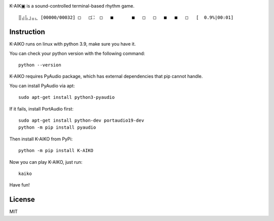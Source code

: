 .. image:: https://github.com/worldmaker18349276/K-AIKO/raw/master/logo.png

K-AIK▣ is a sound-controlled terminal-based rhythm game.

::

     ⣿⣴⣧⣰⣤⣄ [00000/00032] □   □⛶  □   ■       ■   □   □   ■   ■   □   [  0.9%|00:01]

Instruction
-----------

K-AIKO runs on linux with python 3.9, make sure you have it.

You can check your python version with the following command:

::

    python --version

K-AIKO requires PyAudio package, which has external dependencies that pip cannot handle.

You can install PyAudio via apt:

::

    sudo apt-get install python3-pyaudio

If it fails, install PortAudio first:

::

    sudo apt-get install python-dev portaudio19-dev
    python -m pip install pyaudio

Then install K-AIKO from PyPi:

::

    python -m pip install K-AIKO

Now you can play K-AIKO, just run:

::

    kaiko

Have fun!

License
-------

MIT
